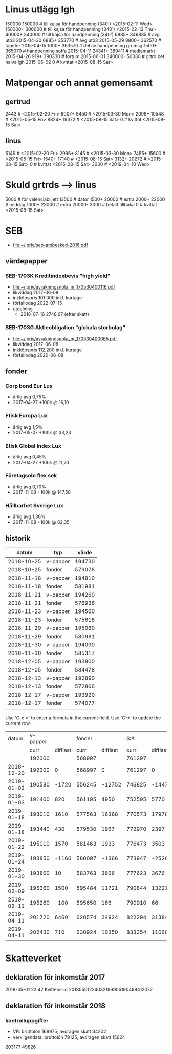 * Linus utlägg lgh
150000 150000   # till kajsa för handpenning (340') <2015-02-11 Wed>
150000+ 300000  # till kajsa för handpenning (340') <2015-02-12 Thu>
40000+ 340000   # till kajsa för handpenning (340')
6885+ 346885	# avg utö3 2015-04-30
6885+ 353770	# avg utö3 2015-05-29
8800+ 362570	# tapeter 2015-04-15
1000+ 363570	# del av handpenning grumsg
1500+ 365070	# handpenning soffa 2015-04-11
24341+ 389411	# mediamarkt 2015-04-26
919+ 390330	# fortum 2015-06-01
340000- 50330	# grtrd bet. halva lgh 2015-06-02
0		# kvittat <2015-08-15 Sat>
* Matpengar och annat gemensamt
** gertrud
2443		# <2015-02-20 Fri>
6007+ 8450	# <2015-03-30 Mon>
2098+ 10548	# <2015-05-15 Fri>
8824+ 19372	# <2015-08-15 Sat>
0		# kvittat <2015-08-15 Sat>
** linus
5149		# <2015-02-20 Fri>
2996+ 8145	# <2015-03-30 Mon>
7455+ 15600	# <2015-05-15 Fri>
1540+ 17140	# <2015-08-15 Sat>
3132+ 20272	# <2015-08-15 Sat>
0		# kvittat <2015-08-15 Sat>
3000		# <2019-04-10 Wed>
* Skuld grtrds --> linus
5000		# för valenciabiljett
13500		# dator
1500+ 20000	# extra
2000+ 22000	# middag
1000+ 23000	# extra
20000- 3000	# betalt tillbaka
0		# kvittat <2015-08-15 Sat>

* SEB
- [[file:seb-arsbesked-2016.pdf][file:~/.priv/seb-arsbesked-2016.pdf]]
** värdepapper
*** SEB-1703K Kreditindexbevis "high yield"
- [[FILE:avrakningsnota_nr_170530400116.pdf][file:~/.priv/avrakningsnota_nr_170530400116.pdf]]
- likviddag 2017-06-08
- inkköpspris 101.000 inkl. kurtage
- förfallodag 2022-07-15
- utdelning
  - 2018-07-16 2748,67 (efter skatt)
*** SEB-1703G Aktieobligation "globala storbolag"
- [[file:avrakningsnota_nr_170530400065.pdf][file:~/.priv/avrakningsnota_nr_170530400065.pdf]]
- likviddag 2017-06-08
- inkköpspris 112.200 inkl. kurtage
- förfallodag 2020-06-08
** fonder
*** Corp bond Eur Lux
- årlig avg 0,75%
- 2017-04-27 +100k @ 16,10
*** Etisk Europa Lux
- årlig avg 1,5%
- 2017-05-07 +100k @ 33,23
*** Etisk Global Index Lux
- årlig avg 0,45%
- 2017-04-27 +100k @ 11,70
*** Företagsobl flex sek
- årlig avg 0,70%
- 2017-11-08 +100k @ 147,58
*** Hållbarhet Sverige Lux
- årlig avg 1,36%
- 2017-11-08 +100k @ 82,35
** historik
|      datum | typ      |  värde |
|------------+----------+--------|
| 2018-10-25 | v-papper | 194730 |
| 2018-10-25 | fonder   | 579078 |
| 2018-11-18 | v-papper | 194810 |
| 2018-11-18 | fonder   | 581981 |
| 2018-11-21 | v-papper | 194260 |
| 2018-11-21 | fonder   | 576936 |
| 2018-11-23 | v-papper | 194560 |
| 2018-11-23 | fonder   | 575618 |
| 2018-11-29 | v-papper | 195080 |
| 2018-11-29 | fonder   | 580981 |
| 2018-11-30 | v-papper | 194090 |
| 2018-11-30 | fonder   | 585317 |
| 2018-12-05 | v-papper | 193800 |
| 2018-12-05 | fonder   | 584478 |
| 2018-12-13 | v-papper | 192890 |
| 2018-12-13 | fonder   | 572866 |
| 2018-12-17 | v-papper | 193920 |
| 2018-12-17 | fonder   | 574077 |
|            |          |        |

Use 'C-c =' to enter a formula in the current field.
Use 'C-*' to update the current row.

|      datum | v-papper |          | fonder |          |    S:A |          |           |
|            |     curr | difflast |   curr | difflast |   curr | difflast | diffstart |
|------------+----------+----------+--------+----------+--------+----------+-----------|
|            |   192300 |          | 568997 |          | 761297 |          |           |
| 2018-12-20 |   192300 |        0 | 568997 |        0 | 761297 |        0 |           |
| 2019-01-02 |   190580 |    -1720 | 556245 |   -12752 | 746825 |   -14472 |    -14472 |
| 2019-01-03 |   191400 |      820 | 561195 |     4950 | 752595 |     5770 |     -8702 |
| 2019-01-18 |   193010 |     1610 | 577563 |    16368 | 770573 |    17978 |      9276 |
| 2019-01-18 |   193440 |      430 | 579530 |     1967 | 772970 |     2397 |     11673 |
| 2019-01-22 |   195010 |     1570 | 581463 |     1933 | 776473 |     3503 |     15176 |
| 2019-01-24 |   193850 |    -1160 | 580097 |    -1366 | 773947 |    -2526 |     12650 |
| 2019-01-30 |   193860 |       10 | 583763 |     3666 | 777623 |     3676 |     16326 |
| 2019-02-09 |   195360 |     1500 | 595484 |    11721 | 790844 |    13221 |     29547 |
| 2019-02-11 |   195260 |     -100 | 595650 |      166 | 790910 |       66 |     29613 |
| 2019-04-11 |   201720 |     6460 | 620574 |    24924 | 822294 |    31384 |     60997 |
| 2019-04-11 |   202430 |      710 | 630924 |    10350 | 833354 |    11060 |     72057 |

#+TBLFM: $3=$-1-@-1$-1::$5=$-1-@-1$-1::$6=$2+$4::$7=$-1-@-1$-1::$8=$6-@3$6
* Skatteverket
** deklaration för inkomstår 2017
2018-05-01 22:42 Kvittens-id 20180501224032196905190499412072
** deklaration för inkomstår 2018
*** kontrolluppgifter
- VR: bruttolön 168975; avdragen skatt 34202
- verkligendata: bruttolön 79125; avdragen skatt 15624
203177 49826

